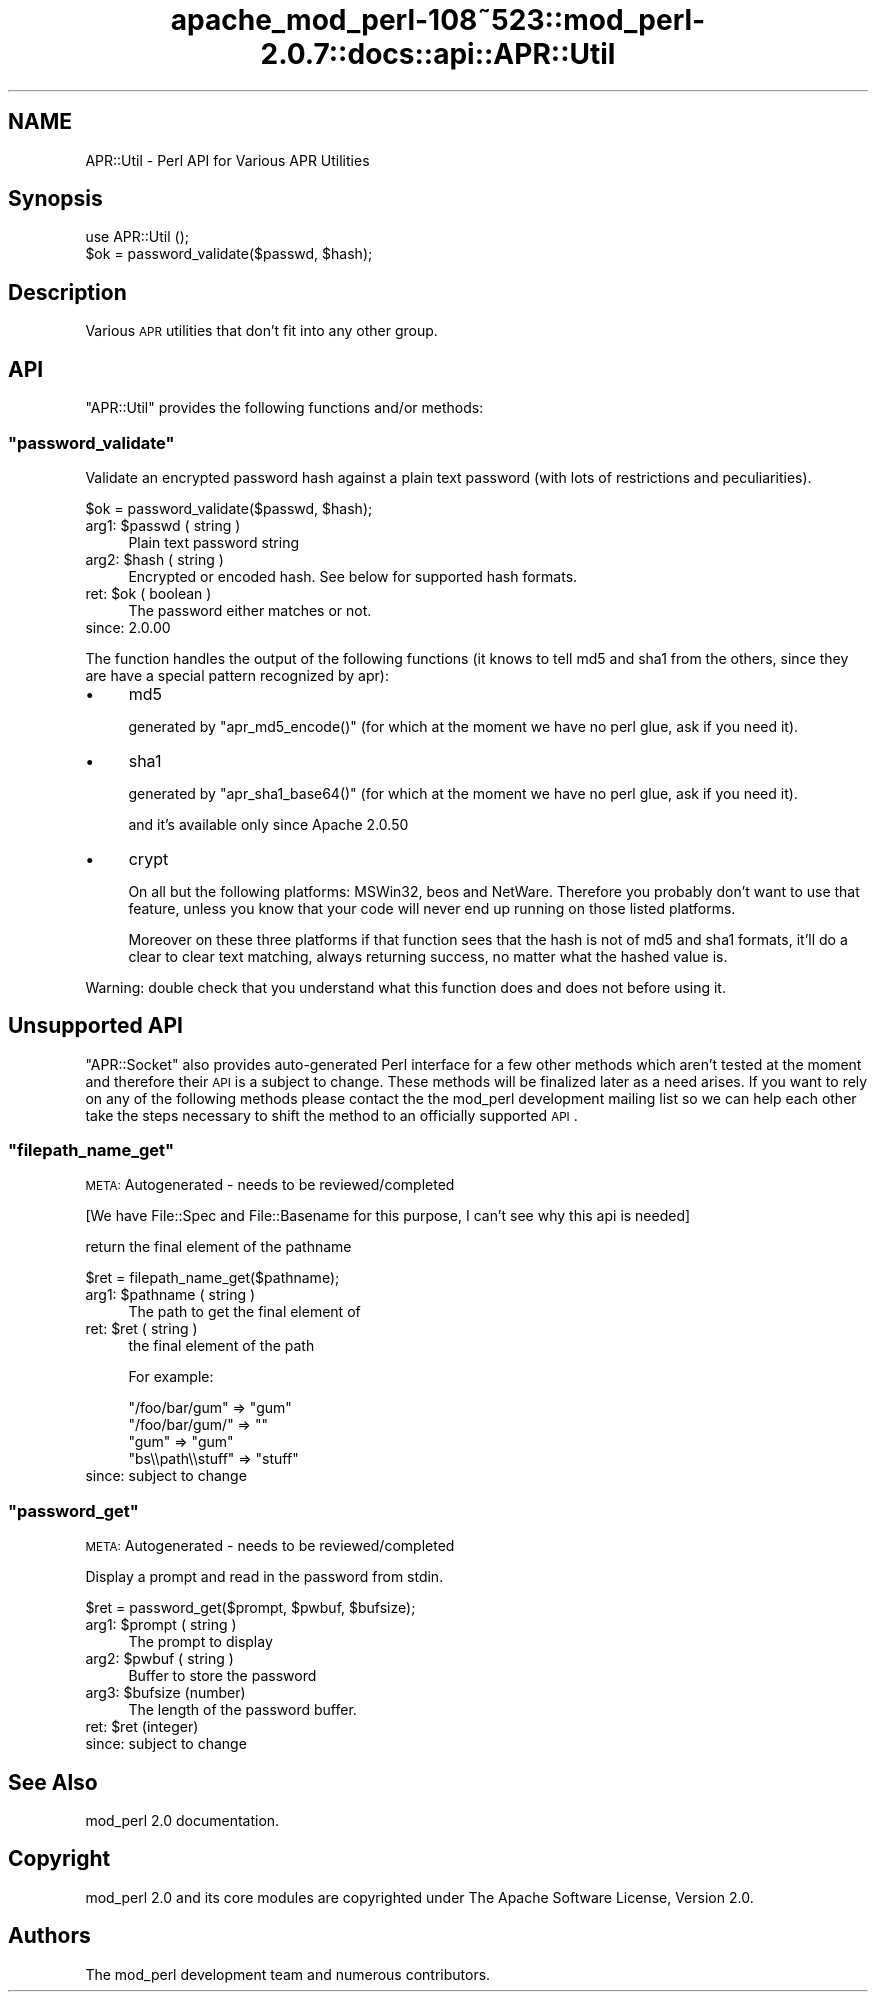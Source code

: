 .\" Automatically generated by Pod::Man 2.25 (Pod::Simple 3.20)
.\"
.\" Standard preamble:
.\" ========================================================================
.de Sp \" Vertical space (when we can't use .PP)
.if t .sp .5v
.if n .sp
..
.de Vb \" Begin verbatim text
.ft CW
.nf
.ne \\$1
..
.de Ve \" End verbatim text
.ft R
.fi
..
.\" Set up some character translations and predefined strings.  \*(-- will
.\" give an unbreakable dash, \*(PI will give pi, \*(L" will give a left
.\" double quote, and \*(R" will give a right double quote.  \*(C+ will
.\" give a nicer C++.  Capital omega is used to do unbreakable dashes and
.\" therefore won't be available.  \*(C` and \*(C' expand to `' in nroff,
.\" nothing in troff, for use with C<>.
.tr \(*W-
.ds C+ C\v'-.1v'\h'-1p'\s-2+\h'-1p'+\s0\v'.1v'\h'-1p'
.ie n \{\
.    ds -- \(*W-
.    ds PI pi
.    if (\n(.H=4u)&(1m=24u) .ds -- \(*W\h'-12u'\(*W\h'-12u'-\" diablo 10 pitch
.    if (\n(.H=4u)&(1m=20u) .ds -- \(*W\h'-12u'\(*W\h'-8u'-\"  diablo 12 pitch
.    ds L" ""
.    ds R" ""
.    ds C` ""
.    ds C' ""
'br\}
.el\{\
.    ds -- \|\(em\|
.    ds PI \(*p
.    ds L" ``
.    ds R" ''
'br\}
.\"
.\" Escape single quotes in literal strings from groff's Unicode transform.
.ie \n(.g .ds Aq \(aq
.el       .ds Aq '
.\"
.\" If the F register is turned on, we'll generate index entries on stderr for
.\" titles (.TH), headers (.SH), subsections (.SS), items (.Ip), and index
.\" entries marked with X<> in POD.  Of course, you'll have to process the
.\" output yourself in some meaningful fashion.
.ie \nF \{\
.    de IX
.    tm Index:\\$1\t\\n%\t"\\$2"
..
.    nr % 0
.    rr F
.\}
.el \{\
.    de IX
..
.\}
.\"
.\" Accent mark definitions (@(#)ms.acc 1.5 88/02/08 SMI; from UCB 4.2).
.\" Fear.  Run.  Save yourself.  No user-serviceable parts.
.    \" fudge factors for nroff and troff
.if n \{\
.    ds #H 0
.    ds #V .8m
.    ds #F .3m
.    ds #[ \f1
.    ds #] \fP
.\}
.if t \{\
.    ds #H ((1u-(\\\\n(.fu%2u))*.13m)
.    ds #V .6m
.    ds #F 0
.    ds #[ \&
.    ds #] \&
.\}
.    \" simple accents for nroff and troff
.if n \{\
.    ds ' \&
.    ds ` \&
.    ds ^ \&
.    ds , \&
.    ds ~ ~
.    ds /
.\}
.if t \{\
.    ds ' \\k:\h'-(\\n(.wu*8/10-\*(#H)'\'\h"|\\n:u"
.    ds ` \\k:\h'-(\\n(.wu*8/10-\*(#H)'\`\h'|\\n:u'
.    ds ^ \\k:\h'-(\\n(.wu*10/11-\*(#H)'^\h'|\\n:u'
.    ds , \\k:\h'-(\\n(.wu*8/10)',\h'|\\n:u'
.    ds ~ \\k:\h'-(\\n(.wu-\*(#H-.1m)'~\h'|\\n:u'
.    ds / \\k:\h'-(\\n(.wu*8/10-\*(#H)'\z\(sl\h'|\\n:u'
.\}
.    \" troff and (daisy-wheel) nroff accents
.ds : \\k:\h'-(\\n(.wu*8/10-\*(#H+.1m+\*(#F)'\v'-\*(#V'\z.\h'.2m+\*(#F'.\h'|\\n:u'\v'\*(#V'
.ds 8 \h'\*(#H'\(*b\h'-\*(#H'
.ds o \\k:\h'-(\\n(.wu+\w'\(de'u-\*(#H)/2u'\v'-.3n'\*(#[\z\(de\v'.3n'\h'|\\n:u'\*(#]
.ds d- \h'\*(#H'\(pd\h'-\w'~'u'\v'-.25m'\f2\(hy\fP\v'.25m'\h'-\*(#H'
.ds D- D\\k:\h'-\w'D'u'\v'-.11m'\z\(hy\v'.11m'\h'|\\n:u'
.ds th \*(#[\v'.3m'\s+1I\s-1\v'-.3m'\h'-(\w'I'u*2/3)'\s-1o\s+1\*(#]
.ds Th \*(#[\s+2I\s-2\h'-\w'I'u*3/5'\v'-.3m'o\v'.3m'\*(#]
.ds ae a\h'-(\w'a'u*4/10)'e
.ds Ae A\h'-(\w'A'u*4/10)'E
.    \" corrections for vroff
.if v .ds ~ \\k:\h'-(\\n(.wu*9/10-\*(#H)'\s-2\u~\d\s+2\h'|\\n:u'
.if v .ds ^ \\k:\h'-(\\n(.wu*10/11-\*(#H)'\v'-.4m'^\v'.4m'\h'|\\n:u'
.    \" for low resolution devices (crt and lpr)
.if \n(.H>23 .if \n(.V>19 \
\{\
.    ds : e
.    ds 8 ss
.    ds o a
.    ds d- d\h'-1'\(ga
.    ds D- D\h'-1'\(hy
.    ds th \o'bp'
.    ds Th \o'LP'
.    ds ae ae
.    ds Ae AE
.\}
.rm #[ #] #H #V #F C
.\" ========================================================================
.\"
.IX Title "apache_mod_perl-108~523::mod_perl-2.0.7::docs::api::APR::Util 3"
.TH apache_mod_perl-108~523::mod_perl-2.0.7::docs::api::APR::Util 3 "2011-02-07" "perl v5.16.2" "User Contributed Perl Documentation"
.\" For nroff, turn off justification.  Always turn off hyphenation; it makes
.\" way too many mistakes in technical documents.
.if n .ad l
.nh
.SH "NAME"
APR::Util \- Perl API for Various APR Utilities
.SH "Synopsis"
.IX Header "Synopsis"
.Vb 1
\&  use APR::Util ();
\&  
\&  $ok = password_validate($passwd, $hash);
.Ve
.SH "Description"
.IX Header "Description"
Various \s-1APR\s0 utilities that don't fit into any other group.
.SH "API"
.IX Header "API"
\&\f(CW\*(C`APR::Util\*(C'\fR provides the following functions and/or methods:
.ie n .SS """password_validate"""
.el .SS "\f(CWpassword_validate\fP"
.IX Subsection "password_validate"
Validate an encrypted password hash against a plain text password
(with lots of restrictions and peculiarities).
.PP
.Vb 1
\&  $ok = password_validate($passwd, $hash);
.Ve
.ie n .IP "arg1: $passwd ( string )" 4
.el .IP "arg1: \f(CW$passwd\fR ( string )" 4
.IX Item "arg1: $passwd ( string )"
Plain text password string
.ie n .IP "arg2: $hash ( string )" 4
.el .IP "arg2: \f(CW$hash\fR ( string )" 4
.IX Item "arg2: $hash ( string )"
Encrypted or encoded hash. See below for supported hash formats.
.ie n .IP "ret: $ok ( boolean )" 4
.el .IP "ret: \f(CW$ok\fR ( boolean )" 4
.IX Item "ret: $ok ( boolean )"
The password either matches or not.
.IP "since: 2.0.00" 4
.IX Item "since: 2.0.00"
.PP
The function handles the output of the following functions (it knows
to tell md5 and sha1 from the others, since they are have a special
pattern recognized by apr):
.IP "\(bu" 4
md5
.Sp
generated by \f(CW\*(C`apr_md5_encode()\*(C'\fR (for which at the moment we have no
perl glue, ask if you need it).
.IP "\(bu" 4
sha1
.Sp
generated by \f(CW\*(C`apr_sha1_base64()\*(C'\fR (for which at the moment we have no
perl glue, ask if you need it).
.Sp
and it's available only since Apache 2.0.50
.IP "\(bu" 4
crypt
.Sp
On all but the following platforms: MSWin32, beos and
NetWare. Therefore you probably don't want to use that feature, unless
you know that your code will never end up running on those listed
platforms.
.Sp
Moreover on these three platforms if that function sees that the hash
is not of md5 and sha1 formats, it'll do a clear to clear text
matching, always returning success, no matter what the hashed value
is.
.PP
Warning: double check that you understand what this function does and
does not before using it.
.SH "Unsupported API"
.IX Header "Unsupported API"
\&\f(CW\*(C`APR::Socket\*(C'\fR also provides auto-generated Perl interface for a few
other methods which aren't tested at the moment and therefore their
\&\s-1API\s0 is a subject to change. These methods will be finalized later as a
need arises. If you want to rely on any of the following methods
please contact the the mod_perl development mailing
list so we can help each other take the steps necessary
to shift the method to an officially supported \s-1API\s0.
.ie n .SS """filepath_name_get"""
.el .SS "\f(CWfilepath_name_get\fP"
.IX Subsection "filepath_name_get"
\&\s-1META:\s0 Autogenerated \- needs to be reviewed/completed
.PP
[We have File::Spec and File::Basename for this purpose, I can't see
why this api is needed]
.PP
return the final element of the pathname
.PP
.Vb 1
\&  $ret = filepath_name_get($pathname);
.Ve
.ie n .IP "arg1: $pathname ( string )" 4
.el .IP "arg1: \f(CW$pathname\fR ( string )" 4
.IX Item "arg1: $pathname ( string )"
The path to get the final element of
.ie n .IP "ret: $ret ( string )" 4
.el .IP "ret: \f(CW$ret\fR ( string )" 4
.IX Item "ret: $ret ( string )"
the final element of the path
.Sp
For example:
.Sp
.Vb 4
\&  "/foo/bar/gum"    => "gum"
\&  "/foo/bar/gum/"   => ""
\&  "gum"             => "gum"
\&  "bs\e\epath\e\estuff" => "stuff"
.Ve
.IP "since: subject to change" 4
.IX Item "since: subject to change"
.ie n .SS """password_get"""
.el .SS "\f(CWpassword_get\fP"
.IX Subsection "password_get"
\&\s-1META:\s0 Autogenerated \- needs to be reviewed/completed
.PP
Display a prompt and read in the password from stdin.
.PP
.Vb 1
\&  $ret = password_get($prompt, $pwbuf, $bufsize);
.Ve
.ie n .IP "arg1: $prompt ( string )" 4
.el .IP "arg1: \f(CW$prompt\fR ( string )" 4
.IX Item "arg1: $prompt ( string )"
The prompt to display
.ie n .IP "arg2: $pwbuf ( string )" 4
.el .IP "arg2: \f(CW$pwbuf\fR ( string )" 4
.IX Item "arg2: $pwbuf ( string )"
Buffer to store the password
.ie n .IP "arg3: $bufsize (number)" 4
.el .IP "arg3: \f(CW$bufsize\fR (number)" 4
.IX Item "arg3: $bufsize (number)"
The length of the password buffer.
.ie n .IP "ret: $ret (integer)" 4
.el .IP "ret: \f(CW$ret\fR (integer)" 4
.IX Item "ret: $ret (integer)"
.PD 0
.IP "since: subject to change" 4
.IX Item "since: subject to change"
.PD
.SH "See Also"
.IX Header "See Also"
mod_perl 2.0 documentation.
.SH "Copyright"
.IX Header "Copyright"
mod_perl 2.0 and its core modules are copyrighted under
The Apache Software License, Version 2.0.
.SH "Authors"
.IX Header "Authors"
The mod_perl development team and numerous
contributors.

